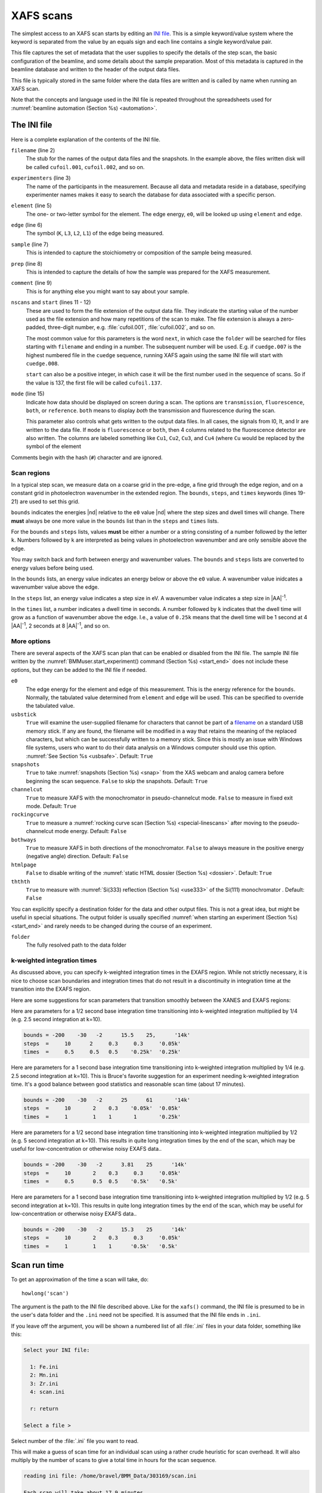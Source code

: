 ..
   This document was developed primarily by a NIST employee. Pursuant
   to title 17 United States Code Section 105, works of NIST employees
   are not subject to copyright protection in the United States. Thus
   this repository may not be licensed under the same terms as Bluesky
   itself.

   See the LICENSE file for details.

.. role:: key
    :class: key

.. _xafs:

XAFS scans
==========

The simplest access to an XAFS scan starts by editing an `INI file
<https://en.wikipedia.org/wiki/INI_file>`_.  This is a simple
keyword/value system where the keyword is separated from the value by
an equals sign and each line contains a single keyword/value pair.

This file captures the set of metadata that the user supplies to
specify the details of the step scan, the basic configuration of the
beamline, and some details about the sample preparation.  Most of this
metadata is captured in the beamline database and written to the
header of the output data files.

This file is typically stored in the same folder where the data files
are written and is called by name when running an XAFS scan.

Note that the concepts and language used in the INI file is repeated
throughout the spreadsheets used for :numref:`beamline automation
(Section %s) <automation>`.


.. _ini:

The INI file
------------

.. sourcecode:: ini
   :linenos:

   [scan]
   filename      = cufoil
   experimenters = Betty Cooper, Veronica Lodge, Archibald Andrews

   element    = Cu
   edge       = K
   sample     = Cu metal
   prep       = standard foil
   comment    = Welcome to BMM

   nscans     = 3
   start      = next

   # mode is transmission, fluorescence, both, or reference
   mode       = transmission

   ##  regions relative
   ##  to e0:         1      2      3      4
   bounds     = -200    -30     -10   15.5    15k
   steps      =      10     2.0    0.3    0.05k
   times      =      0.5    0.5    0.5    0.25k


Here is a complete explanation of the contents of the INI file.

``filename`` (line 2)
   The stub for the names of the output data files and the
   snapshots. In the example above, the files written disk will be
   called ``cufoil.001``, ``cufoil.002``, and so on.

``experimenters`` (line 3)
   The name of the participants in the measurement. Because all data
   and metadata reside in a database, specifying experimenter names
   makes it easy to search the database for data associated with a
   specific person.

``element`` (line 5)
   The one- or two-letter symbol for the element.  The edge energy,
   ``e0``, will be looked up using ``element`` and ``edge``.

``edge`` (line 6)
   The symbol (``K``, ``L3``, ``L2``, ``L1``) of the edge being
   measured.

``sample`` (line 7)
   This is intended to capture the stoichiometry or composition of the
   sample being measured.

``prep`` (line 8)
   This is intended to capture the details of how the sample was
   prepared for the XAFS measurement.

``comment`` (line 9)
   This is for anything else you might want to say about your sample.

``nscans`` and ``start`` (lines 11 - 12)
   These are used to form the file extension of the output data file.
   They indicate the starting value of the number used as the file
   extension and how many repetitions of the scan to make.  The file
   extension is always a zero-padded, three-digit number,
   e.g. :file:`cufoil.001`, :file:`cufoil.002`, and so on.

   The most common value for this parameters is the word ``next``, in
   which case the ``folder`` will be searched for files starting with
   ``filename`` and ending in a number.  The subsequent number will be
   used.  E.g. if ``cuedge.007`` is the highest numbered file in the
   ``cuedge`` sequence, running XAFS again using the same INI file
   will start with ``cuedge.008``.

   ``start`` can also be a positive integer, in which case it will be
   the first number used in the sequence of scans.  So if the value is
   137, the first file will be called ``cufoil.137``.

``mode`` (line 15)
   Indicate how data should be displayed on screen during a scan.  The
   options are ``transmission``, ``fluorescence``, ``both``, or
   ``reference``.  ``both`` means to display *both* the transmission
   and fluorescence during the scan.

   This parameter also controls what gets written to the output data
   files. In all cases, the signals from I0, It, and Ir are written to
   the data file.  If ``mode`` is ``fluorescence`` or ``both``, then 4
   columns related to the fluorescence detector are also written. The
   columns are labeled something like ``Cu1``, ``Cu2``, ``Cu3``, and
   ``Cu4`` (where ``Cu`` would be replaced by the symbol of the element

Comments begin with the hash (``#``) character and are ignored.



Scan regions
~~~~~~~~~~~~

In a typical step scan, we measure data on a coarse grid in the
pre-edge, a fine grid through the edge region, and on a constant grid
in photoelectron wavenumber in the extended region.  The ``bounds``,
``steps``, and ``times`` keywords (lines 19-21) are used to set this
grid.


``bounds`` indicates the energies |nd| relative to the ``e0`` value
|nd| where the step sizes and dwell times will change.  There **must**
always be one more value in the ``bounds`` list than in the ``steps``
and ``times`` lists.

For the ``bounds`` and ``steps`` lists, values **must** be either a
number or a string consisting of a number followed by the letter
``k``.  Numbers followed by ``k`` are interpreted as being values in
photoelectron wavenumber and are only sensible above the edge.

You may switch back and forth between energy and wavenumber values.
The ``bounds`` and ``steps`` lists are converted to energy values
before being used.

In the ``bounds`` lists, an energy value indicates an energy below or
above the ``e0`` value.  A wavenumber value inidcates a wavenumber
value above the edge.

In the ``steps`` list, an energy value indicates a step size in eV.  A
wavenumber value indicates a step size in |AA|:sup:`-1`.

In the ``times`` list, a number indicates a dwell time in seconds.  A
number followed by ``k`` indicates that the dwell time will grow as a
function of wavenumber above the edge.  I.e., a value of ``0.25k``
means that the dwell time will be 1 second at 4 |AA|:sup:`-1`, 2
seconds at 8 |AA|:sup:`-1`, and so on.


More options
~~~~~~~~~~~~

There are several aspects of the XAFS scan plan that can be enabled or
disabled from the INI file.  The sample INI file written by the
:numref:`BMMuser.start_experiment() command (Section %s) <start_end>`
does not include these options, but they can be added to the INI file
if needed.

``e0``
   The edge energy for the element and edge of this measurement.  This
   is the energy reference for the ``bounds``.  Normally, the
   tabulated value determined from ``element`` and ``edge`` will be
   used.  This can be specified to override the tabulated value.

``usbstick``
   ``True`` will examine the user-supplied filename for characters
   that cannot be part of a `filename
   <https://en.wikipedia.org/wiki/Filename#Reserved_characters_and_words>`_
   on a standard USB memory stick.  If any are found, the filename
   will be modified in a way that retains the meaning of the replaced
   characters, but which can be successfully written to a memory
   stick.  Since this is mostly an issue with Windows file systems,
   users who want to do  their data analysis on a Windows computer
   should use this option.  :numref:`See Section %s <usbsafe>`.
   Default: ``True``

``snapshots``
   ``True`` to take :numref:`snapshots (Section %s) <snap>` from the
   XAS webcam and analog camera before beginning the scan sequence.
   ``False`` to skip the snapshots.  Default: ``True``

``channelcut``
  ``True`` to measure XAFS with the monochromator in pseudo-channelcut
  mode.  ``False`` to measure in fixed exit mode.  Default: ``True``

``rockingcurve``
  ``True`` to measure a :numref:`rocking curve scan (Section %s)
  <special-linescans>` after moving to the pseudo-channelcut mode
  energy.  Default: ``False``

``bothways``
  ``True`` to measure XAFS in both directions of the monochromator.
  ``False`` to always measure in the positive energy (negative angle)
  direction.  Default: ``False``

``htmlpage`` 
  ``False`` to disable writing of the :numref:`static HTML dossier
  (Section %s) <dossier>`.  Default: ``True``

``ththth`` 
  ``True`` to measure with :numref:`Si(333) reflection (Section %s)
  <use333>` of the Si(111) monochromator .  Default: ``False``


You can explicitly specify a destination folder for the data and other
output files.  This is not a great idea, but might be useful in
special situations.  The output folder is usually specified
:numref:`when starting an experiment (Section %s) <start_end>` and
rarely needs to be changed during the course of an experiment.

``folder``
   The fully resolved path to the data folder


k-weighted integration times
~~~~~~~~~~~~~~~~~~~~~~~~~~~~

As discussed above, you can specify k-weighted integration times in
the EXAFS region.  While not strictly necessary, it is nice to choose
scan boundaries and integration times that do not result in a
discontinuity in integration time at the transition into the EXAFS
region.

Here are some suggestions for scan parameters that transition smoothly
between the XANES and EXAFS regions:

Here are parameters for a 1/2 second base integration time
transitioning into k-weighted integration multiplied by 1/4 (e.g. 2.5
second integration at k=10).

.. code-block:: ini

   bounds = -200    -30   -2      15.5    25,      '14k'
   steps  =     10      2     0.3     0.3     '0.05k'
   times  =     0.5     0.5   0.5    '0.25k'  '0.25k'

Here are parameters for a 1 second base integration time transitioning
into k-weighted integration multiplied by 1/4 (e.g. 2.5 second
integration at k=10).  This is Bruce's favorite suggestion for an
experiment needing k-weighted integration time.  It's a good balance
between good statistics and reasonable scan time (about 17 minutes).

.. code-block:: ini

   bounds = -200    -30   -2      25      61       '14k'
   steps  =     10       2    0.3    '0.05k'  '0.05k'
   times  =     1        1    1       1       '0.25k'

Here are parameters for a 1/2 second base integration time
transitioning into k-weighted integration multiplied by 1/2 (e.g. 5
second integration at k=10).  This results in quite long integration
times by the end of the scan, which may be useful for
low-concentration or otherwise noisy EXAFS data..

.. code-block:: ini

   bounds = -200    -30   -2      3.81    25      '14k'
   steps  =     10       2    0.3     0.3     '0.05k'
   times  =     0.5      0.5  0.5    '0.5k'   '0.5k'

Here are parameters for a 1 second base integration time transitioning
into k-weighted integration multiplied by 1/2 (e.g. 5 second
integration at k=10).  This results in quite long integration times by
the end of the scan, which may be useful for low-concentration or
otherwise noisy EXAFS data..

.. code-block:: ini

   bounds = -200    -30   -2      15.3    25      '14k'
   steps  =     10       2    0.3     0.3     '0.05k'
   times  =     1        1    1      '0.5k'   '0.5k'



.. _howlong:

Scan run time
-------------

To get an approximation of the time a scan will take, do::

  howlong('scan')

The argument is the path to the INI file described above.  Like for
the ``xafs()`` command, the INI file is presumed to be in the user's
data folder and the ``.ini`` need not be specified.  It is assumed
that the INI file ends in ``.ini``.

If you leave off the argument, you will be shown a numbered list of
all :file:`.ini` files in your data folder, something like this:

.. sourcecode:: text

  Select your INI file:

    1: Fe.ini
    2: Mn.ini
    3: Zr.ini
    4: scan.ini

    r: return

  Select a file > 

Select number of the :file:`.ini` file you want to read.

This will make a guess of scan time for an individual scan using a
rather crude heuristic for scan overhead.  It will also multiply by
the number of scans to give a total time in hours for the scan
sequence.

.. code-block:: text

   reading ini file: /home/bravel/BMM_Data/303169/scan.ini

   Each scan will take about 17.9 minutes
   The sequence of 6 scans will take about 1.8 hours



.. _usbsafe:

Safe filenames for USB sticks
-----------------------------

`These characters are problematic for filenames
<https://en.wikipedia.org/wiki/Filename#Reserved_characters_and_words>`_:

.. code-block:: text

      ? * / \ % : | " < >

While there is no issue using these characters in filenames on the
beamline computer, you will find that files containing these names
cannot be written to a normal USB memory stick.  The file system used
on many memory sticks (`FAT32
<https://en.wikipedia.org/wiki/USB_flash_drive#File_system>`__) does
not allow those characters in filenames.  This is true even if the
system the memory stick is connected to will allow those characters
(i.e. the beamline linux computer).


.. table:: Character translations in filenames
   :name:  usb-characters

   ================   ==================   =======================
    character name     character            substitution string
   ================   ==================   =======================
    question mark      |mquad| ?            ``_QM_``		      
    asterisk           |mquad| |ast|        ``_STAR_``
    forward slash      |mquad| /            ``_SLASH_``		      
    backslash          |mquad| \\           ``_BACKSLASH_``		      
    percent            |mquad| %            ``_PERCENT_``		      
    colon              |mquad| :            ``_COLON_``		      
    vertical bar       |mquad| |verbar|     ``_VERBAR_``		      
    greater than       |mquad| >            ``_GT_``		      
    less than          |mquad| <            ``_LT_``		      
   ================   ==================   =======================


As an example, a filename like 

.. code-block:: text

   Fe precipitate <60 mM

will be converted to 

.. code-block:: text

   Fe precipitate _LT_60 mM

such that the output files will be called

.. code-block:: text

   Fe precipitate _LT_60 mM.001
   Fe precipitate _LT_60 mM.002
   ...

Note that spaces are fine in filenames as are all the other keyboard
characters.


.. _xafsscan:

Run an XAFS scan
----------------

To run a scan, do this::

  RE(xafs('scan'))

The argument is the path to the INI file, as described above.
Specifically, the INI file is assumed to be in the user's data folder
and is assumed to have the ``.ini`` extension.  The location of the
user's data folder is set when :numref:`beginning an experiment
(Section %s) <start_end>`.

This plan is a wrapper around `BlueSky's scan_nd() plan
<https://nsls-ii.github.io/bluesky/plans.html#multi-dimensional-scans>`_.
It does the following chores:

#. Verifies the content of the INI file with a user prompt

#. Makes an entry in the :numref:`experimental log (Section %s)
   <logfile>` indicating the INI contents and the current motor
   positions of all the important motors

#. Takes :numref:`snapshots (Section %s) <snap>` of the XAS webcam and
   the analog camera near the sample

#. Moves the monochromator to the center of the angular range of
   motion of the scan and enters pseudo-channel-cut mode

#. If using the Xspress3 to measure fluorescence with the Si-drift
   detector, an XRF spectrum will be recorded at that energy.

#. Generates a plotting subscription appropriate to the value of
   ``mode`` in the INI file

#. Enables a :numref:`set of suspenders (Section %s) <interrupt>`
   which will suspend the current XAFS scan in the event of a beam
   dump or a shutter closing (the suspenders are disabled at the end
   of the scan sequence)

#. Moves to the beginning of the scan range and begins taking scans
   using the ``scan_nd()`` plan and `cyclers
   <https://matplotlib.org/cycler/>`_ for energy values and dwell
   times constructed from the values of ``bounds``, ``steps``, and
   ``times`` read from the INI file

#. For each scan, notes the start and end times of the scan in the
   :numref:`experimental log (Section %s) <logfile>` along with the
   unique and transient IDs of the scan in the beamline database

#. After each scan, extracts the data table from the database and writes
   an ASCII file in the `XDI format
   <https://github.com/XraySpectroscopy/XAS-Data-Interchange>`_

#. After the full sequence of scans, write :numref:`a dossier (Section
   %s) <dossier>` containing a fairly complete record of the
   measurement |nd| including a crude first pass at the data reduction
   and processing |nd| made by the XAFS plan.

The plan also provides some tools to cleanup correctly (i.e. kill
certain motors, reset certain parameters) after a scan sequence ends
or is terminated.


Location of scan.ini file
~~~~~~~~~~~~~~~~~~~~~~~~~

You may start the XAFS scan by doing::

  RE(xafs())

without specifying an argument.  In that case, your data folder will
be searched for INI files and you will presented with an option menu
of the INI files found, as explained in :numref:`Section %s <howlong>`.

You may also specify which INI file to use.  When you launch an XAFS
scan doing::

  RE(xafs('myscan'))

This assumes that there is a file called ``myscan.ini`` in the user's
data directory.  Note that you can drop the ``.ini`` |nd| the program
is smart enough to know that you want the ``.ini`` file by that name.
So that is completely equivalent to::

  RE(xafs('myscan.ini'))

For instance, if the user's directory (``DATA``) is
``/home/bravel/BMM_Data/303303/``, then the scan plan will look for
the file ``/home/bravel/BMM_Data/303303/scan.ini``.  This is
equivalent to::

  RE(xafs(DATA + 'scan.ini'))

where ``+`` is the python string concatenation operator.

You can also explicitly state where your INI file is located, as in::

  RE(xafs('/home/bravel/BMM_Data/303303/scan.ini'))

In that case, the explicit location of the INI file will be used.

The ``DATA`` variable is set when the ``new_experiment()`` command is
run at the beginning of the experiment (:numref:`see Section %s
<start_end>`).  To know the value of the ``DATA`` variable, simply
type ``DATA`` at the command line and hit :key:`Enter`.


.. _interrupt:

Interrupt an XAFS scan
~~~~~~~~~~~~~~~~~~~~~~

There are several scenarios where you may need to interrupt or halt an
XAFS scan.

Pause a scan and *resume*
  You can pause a scan at any time by
  hitting :key:`Ctrl`-:key:`C` twice.  This will return you to
  the command line, leaving the scan in a paused state.  To *resume*
  the scan, do::

    RE.resume()

  The scan will then continue from where it left off.

*Stop* a scan
  You can pause a scan at any time by hitting
  :key:`Ctrl`-:key:`C` twice.  This will return you to the
  command line, leaving the scan in a paused state.  To *end* the
  scan, do::

    RE.stop()

  The scan will then terminate, returning all motors and detectors to
  their resting state.

  This will also terminate a paused scan::

    RE.abort()

  The difference is that ``RE.stop()`` will tag the database entry of
  the current scan as ``success`` while ``RE.abort()`` will tag it as
  ``failed``.  In every other way, the two are equivalent |nd| each
  one will shut the scan down gracefully.

Pause a scan due to external events
  When the XAFS scan starts, it initiates a set of `suspenders
  <https://nsls-ii.github.io/bluesky/state-machine.html#automated-suspension>`_
  which respond to various external events, such as a shutter closing
  or the ring current dumping.  When one of these suspenders triggers,
  the scan will enter a paused state.  It will resume once the
  condition causing the suspension is resolved.  For example, when the
  closed shutter is re-opened or current is restored to the ring.  In
  general, a short bit of time is required to pass once the suspension
  condition is resolved before the scan resumes.  For instance,
  5 seconds are allowed to pass after a shutter is re-opened.

`Here is a summary of pausing, resuming, and stopping scans using
BlueSky
<https://nsls-ii.github.io/bluesky/state-machine.html#summary>`_.

Revisit an XAFS scan
--------------------

Grab a database entry and write it to an XDI file::

  db2xdi('/path/to/data/file', '<id>')

The first argument is the name of the output data file.  The second
argument is either the scan's unique ID |nd| something like
``f6619ed7-a8e5-41c2-a499-f793b0fcacec`` |nd| or the scan's transient
id number.  Both the unique and transient ids can be found in
:numref:`the dossier (Section %s) <dossier>`.

.. _macro:

Scan sequence macro
-------------------

.. note::

   Many types of experiments can be automated using the established,
   spreadsheet-based systems described in :numref:`Section %s
   <automation>`.  This section is helpful for those situation where
   you need to roll your own bespoke automation plans.

A macro at BMM is a short bit of python code which sequentially moves
motors and initiates scans.  A common way of doing this is to make an
INI file for each sample that intend to measure.  The macro then moves
to each sample and runs the ``xafs()`` for each sample using the same
INI file.

.. sourcecode:: python
   :linenos:

   def sample_sequence():
      '''User-defined macro for running a sequence of motor motions and
      XAFS measurements'''
      (ok, text) = BMM_clear_to_start()
      if ok is False:
         print(error_msg('\n'+text) + bold_msg('Quitting macro....\n'))
         return(yield from null())
    
      BMMuser.macro_dryrun = False
      BMMuser.prompt = False
      BMM_log_info('Beginning sample macro')
      def main_plan():
          ### ---------------------------------------------------------------------------------------
          ### BOILERPLATE ABOVE THIS LINE -----------------------------------------------------------
          ##  EDIT BELOW THIS LINE
          #<--indentation matters!
    
          ## sample 1
          yield from slot(1)
          yield from xafs('sample1.ini')
          close_last_plot()                 # this command closes the plot on screen
    
          ## sample 2
          yield from slot(2)
          yield from xafs('sample2.ini')
          close_last_plot()

          ##  EDIT ABOVE THIS LINE
          ### BOILERPLATE BELOW THIS LINE -----------------------------------------------------------
          ### ---------------------------------------------------------------------------------------
      def cleanup_plan():
          yield from end_of_macro()
        
      yield from bluesky.preprocessors.finalize_wrapper(main_plan(), cleanup_plan())    
      yield from end_of_macro()
      BMM_log_info('Sample macro finished!')

The commented (by ``#``) lines at lines 13-16 and 28-30 are comments
indicating that parts of the macro are intended for editing by the
user while other parts are boilerplate that make the macro work
correctly.  In general, you only want to edit the lines between those
two comment blocks, leaving the lines above and below untouched.

The calls to ``BMM_info()`` at lines 11 and 35 insert lines in the
:numref:`experiment log (Section %s) <log>` indicating the times that
the scan sequence begins and ends.

Setting the ``BMMuser.prompt`` parameter to ``False`` at line 9 skips
the step in the ``xafs()`` macro where the user is prompted to verify
that the scan is set up correctly.

This macro is for samples mounted on the sample wheel.  At lines 19
and 24, the wheel is rotated to the correct slot before launching the 
``xafs()`` command.

Alternately, you can use a single, master :file:`scan.ini` file that
covers all the metadata common to all the samples in a sequence.
Then, as part of the argument to the ``xafs()`` plan, specify those
metadata items specific to the sample. (This has proven to be the more
popular option among BMM users.)

.. sourcecode:: python
   :linenos:

   def sample_sequence():
      '''User-defined macro for running a sequence of motor motions and
      XAFS measurements'''
      (ok, text) = BMM_clear_to_start()
      if ok is False:
         print(error_msg('\n'+text) + bold_msg('Quitting macro....\n'))
         return(yield from null())
    
      BMMuser.macro_dryrun = False
      BMMuser.prompt = False
      BMM_log_info('Beginning sample macro')
      def main_plan():
          ### ---------------------------------------------------------------------------------------
          ### BOILERPLATE ABOVE THIS LINE -----------------------------------------------------------
          ##  EDIT BELOW THIS LINE
          #<--indentation matters!
    
          ## sample 1
          yield from slot(1)
          yield from xafs('scan.ini', filename='samp1', sample='first sample')
          close_last_plot()                 # this command closes the plot on screen
    
          ## sample 2
          yield from slot(2)
          yield from xafs('scan.ini', filename='samp2', sample='another sample', comment='my comment')
          close_last_plot()

          ##  EDIT ABOVE THIS LINE
          ### BOILERPLATE BELOW THIS LINE -----------------------------------------------------------
          ### ---------------------------------------------------------------------------------------
      def cleanup_plan():
          yield from end_of_macro()
        
      yield from bluesky.preprocessors.finalize_wrapper(main_plan(), cleanup_plan())    
      yield from end_of_macro()
      BMM_log_info('Sample macro finished!')

:numref:`Any keyword (Section %s) <ini>` from the INI file can be used
as a command argument in the call to ``xafs()``.  Arguments to
``xafs()`` will take priority over values in the INI file.


Assuming your macro file is stored in your data folder under the name
``macro.py``, you can load or reload the macro into the running
BlueSky session::

  %run -i BMMuser.data+'macro.py'

This creates (or overwrites) a new kind of plan called
``sample_sequence()`` (at line 1, you ``def``\ -ine a function of that
name). 

You can then run the macro by invoking the ``sample_sequence()``
function through the run engine::

  RE(scan_sequence())

Every time you edit the macro file, you **must** reload it into the
running BlueSky session.

The name of the macro file is not proscribed.  If it would be
convenient to have, say, ``macroFe.py`` and ``macroPt.py``, that's
fine.  Just be sure to explicitly ``%run -i`` the file using the
correct name.  Neither is the name of the command defined in the macro
proscribed.  It can be called almost anything (you should avoid
reserved words in Python and names already used for other things in
BlueSky) and run through the run engine (i.e. ``RE()``) like any other
BlueSky plan.




.. _xdiexample:


XAFS data file
--------------

XAFS data files are written to the `XDI format
<https://github.com/XraySpectroscopy/XAS-Data-Interchange>`_.  Here is
an example.  You can see how the metadata from the INI file and
elsewhere is captured in the output XDI file.

.. todo:: Document use of ``XDI_record`` dictionary to control which
	  xafs motors and/or temperatures get recorded in the XDI header

.. admonition:: New as of 27 February, 2024

		There is a new XDI header in use in BMM's datafiles:
		``Scan.hdf5file``.  This captures the name of the
		associated HDF5 file for fluorescence XAS measurements.

		The path and file name are given relative to the assets
		location on central storage: ``/nsls2/data3/bmm/assets/xspress3/``.

.. code-block:: text

   # XDI/1.0 BlueSky/1.3.0
   # Beamline.name: BMM (06BM) -- Beamline for Materials Measurement
   # Beamline.xray_source: NSLS-II three-pole wiggler
   # Beamline.collimation: paraboloid mirror, 5 nm Rh on 30 nm Pt
   # Beamline.focusing: torroidal mirror with bender, 5 nm Rh on 30 nm Pt
   # Beamline.harmonic_rejection: none
   # Detector.I0: 10 cm N2
   # Detector.I1: 25 cm N2
   # Detector.I2: 25 cm N2
   # Detector.fluorescence: SII Vortex ME4 (4-element silicon drift)
   # Element.symbol: Mo
   # Element.edge: K
   # Facility.name: NSLS-II
   # Facility.current: 374.3 mA
   # Facility.energy: 3.0 GeV
   # Facility.mode: top-off
   # Facility.GUP: 333333
   # Facility.SAF: 344344
   # Mono.name: Si(311)
   # Mono.d_spacing: 1.6376385 Å
   # Mono.encoder_resolution: 0.0000050 deg/ct
   # Mono.angle_offset: 15.9943932 deg
   # Mono.scan_mode: pseudo channel cut
   # Mono.scan_type: step
   # Mono.direction: forward in energy
   # Sample.name: Sedovite
   # Sample.prep: speck of mineral in a holder in a gel cap
   # Sample.x_position: 2.750
   # Sample.y_position: 147.670
   # Scan.edge_energy: 20000.0
   # Scan.start_time: 2018-07-08T16:26:49
   # Scan.end_time: 2018-07-08T16:44:22
   # Scan.transient_id: 1447
   # Scan.uid: 442bb882-1e46-4607-a12d-1bca2efa74af
   # Scan.plot_hint: (DTC1 + DTC2 + DTC3 + DTC4) / I0  --  ($7+$8+$9+$10) / $4
   # Column.1: energy eV
   # Column.2: requested_energy eV
   # Column.3: measurement_time seconds
   # Column.4: I0 nA
   # Column.5: It nA
   # Column.6: Ir nA
   # Column.7: DTC1
   # Column.8: DTC2
   # Column.9: DTC3
   # Column.10: DTC4
   # Column.11: ROI1 counts
   # Column.12: ICR1 counts
   # Column.13: OCR1 counts
   # Column.14: ROI2 counts
   # Column.15: ICR2 counts
   # Column.16: OCR2 counts
   # Column.17: ROI3 counts
   # Column.18: ICR3 counts
   # Column.19: OCR3 counts
   # Column.20: ROI4 counts
   # Column.21: ICR4 counts
   # Column.22: OCR4 counts
   # ///////////
   # focused beam, Kyzylsai Dep., Chu-lli Mts., Zhambyl Dist., Kazakhstan 3852
   # -----------
   # energy  requested_energy  measurement_time  I0  It  Ir  DTC1  DTC2  DTC3  DTC4  ROI1  ICR1  OCR1  ROI2  ICR2  OCR2  ROI3  ICR3  OCR3  ROI4  ICR4  OCR4
   19809.967  19810.000  0.500  22.780277  28.026418  5.844915  3393.671531  3512.331211  2189.485830  2294.254018  2984.0  86162.0  79706.0  3085.0  86771.0  80213.0  2018.0  57884.0  55169.0  2085.0  64398.0  60757.0
   19820.016  19820.000  0.500  23.017712  28.316410  5.912596  3607.981130  3515.807498  2272.542220  2255.901234  3160.0  87991.0  81171.0  3088.0  87790.0  81205.0  2093.0  58242.0  55481.0  2036.0  66029.0  61927.0
   19830.022  19830.000  0.500  23.191409  28.546075  5.971688  3398.408050  3343.071835  2237.827496  2348.453171  2983.0  88018.0  81376.0  2930.0  88064.0  81298.0  2061.0  59218.0  56443.0  2120.0  66896.0  62787.0
   19840.073  19840.000  0.500  23.022700  28.346179  5.941913  3424.112880  3464.005608  2199.187023  2294.868496  3007.0  87171.0  80589.0  3042.0  87734.0  81137.0  2023.0  58516.0  55684.0  2075.0  66318.0  62324.0
   .
    .
     .


.. _telemetry:

Telemetry
---------

Whenever you run the ``xafs()`` plan or :numref:`import a spreadsheet
(Section %s) <automation>` with the ``xlsx()``, you are given an
estimate of how long it will take.  This is estimate is ... pretty
good.  Not great, but decent.  Here's where it comes from.

``xafs()`` plan time
  For each element, the database is searched for XAFS scans on that
  element that ran to completion.  The data base record has start and
  stop times for the scan as well as a record of point-by-point
  integration times.

  For each scan at an element, the sum of integration times is
  computed, as is the difference between the end and start times.  The
  difference between those is the overhead (monochromator movement and
  anything else the plan does between the issuing of the start and
  stop documents).  The average difference is computed and recorded.

  So, the estimated time for an ``xafs()`` plan is the sum of its
  integration times plus this historical average of overhead.

Additional ``xafs()`` plan overhead
  The ``xafs()`` plan does a bunch of measurements related to metadata
  prior to the start document for the scan being issued.  This is a
  little harder to compute from the database (certainly not
  impossible, but it hasn't yet been worked on), so Bruce has made an
  observation through experience to approximate the amount of time
  needed to capture photos, measure an XRF spectrum, move to the
  :numref:`pseudo-channelcut energy (Section %s) <dcm>`, etc.  When
  computing time for a spreadsheet, this is added to the time for each
  ``xafs()`` plan run.  Until this is measured properly, the value of
  ``BMMuser.tweak_xas_time`` is used.

Changing temperature
  For spreadsheets using the Linkam stage or Lakeshore temperature
  controller, times for temperature changes are made considering the
  ramp rate and the settling time.

Moving motors, rotating sample wheels
  Motor movement for a grid spreadsheet or wheel rotation for wheel
  spreadsheet are not considered in the time estimate.  The assumption
  is that the motors are fast compared to almost everything else.

Changing edges
  For the time estimate in a spreadsheet file, a flat 5 minutes is
  used.  The range of time for the :numref:`change_edge() (Sample %s)
  <pds>` command is about 2.5 minutes when moving between nearby edges
  in the same :numref:`photon delivery mode (Table %s)
  <photon_delivery_modes>` to about 7 minutes for a change between
  modes. So this is a source of error in a spreadsheet time estimate.

Aligning the glancing angle stage
  A flat 3 minutes is used to account for the time it takes to do the
  automated alignment.
  
For a single XAFS scan, the time estimate is the sum of the first two
items in the list above.  For a spreadsheet, all applicable items from
the list are added together for each row of the spreadsheet.  The
times for each row are added up.

.. warning:: The time estimate is a good faith estimate.  It should be
	     used as a decent suggestion, but high accuracy should not
	     be expected! 


.. _dataevaluation:

Data evaluation
---------------

The thing about :numref:`automation of measurements (Section %s)
<automation>` is that the beamline is left unattended for extended
periods.  Sometimes things happen at the unattended beamline,
detectors can malfunction, software can get into a weird state,
samples can fall off of sample holders.  In short, things can happen
that need human attention and intervention.

At BMM, we have a sort of a warning system for such things.  A machine
agent has been trained to recognize what XAFS data looks like.  When a
spectrum is measured that looks like data, i.e. it has an obvious edge
step towards the beginning of the spectrum which is followed by
oscillations, the data evaluator returns a positive result.  If the
measurement does not look like that, it returns a negative result.
Examples are shown in :numref:`Figure %s <dataeval>`.

The result of the data evaluation is printed to the screen.  More
importantly, it is posted to :numref:`Slack (Section %s) <slack>`
where it might be seen by the user or the beamline staff.


.. subfigure::  AB
   :layout-sm: AB
   :subcaptions: above
   :name: dataeval
   :class-grid: outline

   .. image:: _images/good_evaluation.png

   .. image:: _images/bad_evaluation.png

   Examples of data being evaluated as good (left) and bad (right) XAS
   data.  The data on the left has an obvious edge step followed by
   oscillations.  It, therefore, looks like XAFS data.  The data on
   the right is an example of a marginal measurement.  There `is` a
   step, but it's not very big.  Thus it looks like it might be a
   problematic measurement.  It certainly is something that needs the
   attention of a human.

This machine agent is a trained learning model.  It uses a corpus of
data measured at BMM and tagged by Bruce.  The corpus includes
hundreds of examples of good spectra and hundreds of examples of
problematic measurements of all sorts.  These are human-tagged as such
and trained using a `random forest classifier
<https://scikit-learn.org/stable/modules/ensemble.html#random-forests>`__.
Subsequent spectra are evaluated using this trained classifier.  This
evaluation happens upon completion of each XAFS scan repetition.

Experience so far with this model has been quite good.  The training
set is over 98% successful when tested against a subset of the
training corpus.  False positives (i.e. bad data identified as being
good data) are exceedingly rare.  False negatives (i.e. good data
falsely identified as bad data) are much more common, happening most
days. 

That's a fundamentally useful result.  A false negative draws human
attention to the beamline for a situation that might not require it.
Frequent false positives would be much more problematic.

All negative results are logged so that the training model can be
further refined by having a human tag each those negatives
appropriately and adding them to the training corpus.

The random forest (RF) classifier was chosen because it is fairly simple
and because it works well.  Also tested were K-neighbors (KN) and a
Multi-layer Perceptron (MLP).  KN is certainly the simplest of the
models tried |nd| it is the model usually associated with the `classic
iris classification problem
<https://kirenz.github.io/classification/docs/knn-iris.html>`__.  It
actually works quite well, although RF and MLP are both improvements.
MLP was the suggestion of a local machine learning expert and performs
similarly to RF on this trained data corpus.


Extract XRF spectra from fluorescence XAS 
-----------------------------------------

BMM offers a handy tool for examining the XRF spectra of a
fluorescence XAS scan on a point-by-point basis.  Given the UID of a
scan |nd| which can be found in :numref:`the dossier (Section %s)
<dossier>` or in :numref:`the header of the data file (Section %s)
<xdiexample>` |nd| you can plot the XRF spectrum at a given point in
the scan.

.. sourcecode:: python

   xrfat(uid, energy)

Here, ``uid`` is a string containing the scan UID and ``energy`` is
one of the following:

+ an energy point in the scan range, the nearest energy point will be
  used
+ a negative integer, the energy point that many steps from the *end*
  of the scan will be used
+ a positive integer (smaller than the first energy value in the
  scan), the energy point that many steps from the *beginning* of the
  scan will be used
+ a list of any of the above, resulting in XRF spectra from each
  energy in the list being over-plotted.

For example,

.. sourcecode:: python

   xrfat(uid, -1)

will plot the XRF spectrum measured at the last point in the scan.

Here's a good example of why this is useful.  Some visitors to BMM
were measuring a sample with a rather low concentration of neodymium
(L\ :sub:`3`\ edge energy of 6208).  The |chi|\ (k) data were
noticeably distorted about 330 eV (or about 9.3 inverse Angstrom)
above the edge.  This corresponds to the K edge energy (about 6539) of
Mn.  We eventually determined that the BN used as a diluant was
slightly contaminated with Mn.

Here are the plots from below and above the Mn K edge:

.. sourcecode:: python

   xrfat(uid, 6510)
   xrfat(uid, 6560)

.. subfigure::  AB
   :layout-sm: AB
   :gap: 8px
   :subcaptions: above
   :name: Ndsample
   :class-grid: outline

   .. image:: _images/Nd-6510.png

   .. image:: _images/Nd-6560.png

   (Left) The XRF spectra from the Nd-bearing sample measured at 6510 eV.
   (Right) The XRF spectra from the Nd-bearing sample measured at 6560 eV.

Those don't look very different.  However, overplotting the two
spectra and displaying on a log scale on the y-axis:

.. _fig-Ndcompare:
.. figure::  _images/Nd-compare.png
   :target: _images/Nd-compare.png
   :width: 70%
   :align: center

   The XRF spectra from the Nd-bearing sample measured at 6510 eV and
   at 6560 eV.  There is a very small peak at the Mn K\ |alpha|
   energy, marked by the green circle.

While tiny, this Mn contamination had a noticeable impact on the
measured EXAFS data.  This sort of forensic work is enabled by the
``xrfat`` command.

The plots shown in :numref:`Ndsample` can be overplotted using the
list argument of ``energy``, like so:

.. sourcecode:: python

   xrfat(uid, [6510, 6560])


The full signature of this function is

.. sourcecode:: python

   def xrfat(uid, energy=-1, xrffile=None, add=True, only=None, xmax=1500):

where 

``xrffile``
   If not None, is the name of the column data file to be written to
   the users ``XRF`` folder.

``add``
   If True, add the signals from the four channels

``only``
   If specified as an integer (1, 2, 3, or 4), plot only that detector
   channel

``xmax``
   Specify the maximum energy plotted on the x-axis in units of energy
   above the measured fluorescence line energy

.. _reference-wheel:

Reference spectra
-----------------

BMM has a wide variety of reference materials mounted in the reference
position.  The collection includes metal foils, metal powders, stable
oxides, or other stable compound of 44 of the elements measurable at
BMM.

The materials shown and listed below are always available for
measurement.  As part of the `command for changing edge
<https://nsls-ii-bmm.github.io/BeamlineManual/manage.html#change-energy>`__,
the reference wheel will rotate to the position of the selected
element.  Every XAS scan will include the signal from the I\ :sub:`r`
chamber (whether any signal makes it to that detector depends on the
sample being measured, of course).

.. _fig-refwheel:
.. figure:: _images/Ref_wheel.jpg
   :target: _images/Ref_wheel.jpg
   :width: 70%
   :align: center

   The reference wheel at BMM

.. |Gaoxide| replace:: Ga\ :sub:`2`\ O\ :sub:`3`
.. |Geoxide| replace:: GeO\ :sub:`2`
.. |Asoxide| replace:: As\ :sub:`2`\ O\ :sub:`3`
.. |Bioxide| replace:: BiO\ :sub:`2`
.. |Yoxide|  replace:: Y\ :sub:`2`\ O\ :sub:`3`
.. |Srtitanate| replace:: SrTiO\ :sub:`3`
.. |Csnitrate| replace:: CsNO\ :sub:`3`
.. |Lahydroxide| replace:: La(OH)\ :sub:`3`
.. |Ceoxide| replace:: Ce\ :sub:`2`\ O\ :sub:`3`
.. |Proxide| replace:: Pr\ :sub:`6`\ O\ :sub:`11`
.. |Ndoxide| replace:: Nd\ :sub:`2`\ O\ :sub:`3`
.. |Smoxide| replace:: Sm\ :sub:`2`\ O\ :sub:`3`
.. |Euoxide| replace:: Eu\ :sub:`2`\ O\ :sub:`3`
.. |Gdoxide| replace:: Gd\ :sub:`2`\ O\ :sub:`3`
.. |Tboxide| replace:: Tb\ :sub:`4`\ O\ :sub:`9`
.. |Dyoxide| replace:: Dy\ :sub:`2`\ O\ :sub:`3`
.. |Hooxide| replace:: Ho\ :sub:`2`\ O\ :sub:`3`
.. |Eroxide| replace:: Er\ :sub:`2`\ O\ :sub:`3`
.. |Tmoxide| replace:: Tm\ :sub:`2`\ O\ :sub:`3`
.. |Yboxide| replace:: Yb\ :sub:`2`\ O\ :sub:`3`
.. |Luoxide| replace:: Lu\ :sub:`2`\ O\ :sub:`3`
.. |Rbcarbonate| replace:: RbCO\ :sub:`3`
.. |Hfoxide| replace:: HfO\ :sub:`2`
.. |Taoxide| replace:: Ta\ :sub:`2`\ O\ :sub:`5`
.. |Reoxide| replace:: ReO\ :sub:`2`
.. |Ruoxide| replace:: RuO\ :sub:`2`



.. table:: Reference wheel contents
   :name:  tab-reference-wheel
   :align: left

   ============   ========        ===================     ============    ========        ===============
    Ring / slot    Element         Material                Ring / slot     Element         Material        
   ============   ========        ===================     ============    ========        ===============
   Outer 1         empty           for alignment           Inner 1         Cs              |Csnitrate|
   Outer 2         Ti              foil                    Inner 2         La              |Lahydroxide|
   Outer 3         V               foil                    Inner 3         Ce              |Ceoxide|
   Outer 4         Cr              foil                    Inner 4         Pr              |Proxide|
   Outer 5         Mn              metal powder            Inner 5         Nd              |Ndoxide|
   Outer 6         Fe              foil                    Inner 6         Sm              |Smoxide|
   Outer 7         Co              foil                    Inner 7         Eu              |Euoxide|
   Outer 8         Ni              foil                    Inner 8         Gd              |Gdoxide|
   Outer 9         Cu              foil                    Inner 9         Tb              |Tboxide|
   Outer 10        Zn              foil                    Inner 10        Dy              |Dyoxide|
   Outer 11        Ga              |Gaoxide|               Inner 11        Ho              |Hooxide|
   Outer 12        Ge              |Geoxide|               Inner 12        Er              |Eroxide|
   Outer 13        As              |Asoxide|               Inner 13        Tm              |Tmoxide|
   Outer 14        Se              metal powder            Inner 14        Yb              |Yboxide|
   Outer 15        Br              bromophenol blue        Inner 15        Lu              |Luoxide|
   Outer 16        Zr              foil                    Inner 16        Rb              |Rbcarbonate|
   Outer 17        Nb              foil                    Inner 17        Ba              *<absent>*
   Outer 18        Mo              foil                    Inner 18        Hf              |Hfoxide|
   Outer 19        Pt              foil                    Inner 19        Ta              |Taoxide|
   Outer 20        Au              foil                    Inner 20        W               *<absent>*
   Outer 21        Pb              foil                    Inner 21        Re              |Reoxide|
   Outer 22        Bi              |Bioxide|               Inner 22        Os              *<absent>*
   Outer 23        Sr              |Srtitanate|            Inner 23        Sc              metal powder
   Outer 24        Y               |Yoxide|                Inner 24        Ru              |Ruoxide|
   ============   ========        ===================     ============    ========        ===============

+ For Th L3: Bi will be used (outer 20)
+ For U L3: Y will be used (outer 24)
+ For Pu L3: Zr will be used (outer 16)

The missing elements (Ba, W, & Os, Ir) will be added when they are acquired.

See also `BMM's complete list of standard materials
<https://nsls-ii-bmm.github.io/bmm-standards/BMM-standards.html>`__.

Here is a `spreadsheet
<https://github.com/NSLS-II-BMM/profile_collection/raw/master/startup/standards/standards.xlsx>`__
for :numref:`automation (see Section %s) <sample_wheel_automation>`
with the content of standards wheel.
